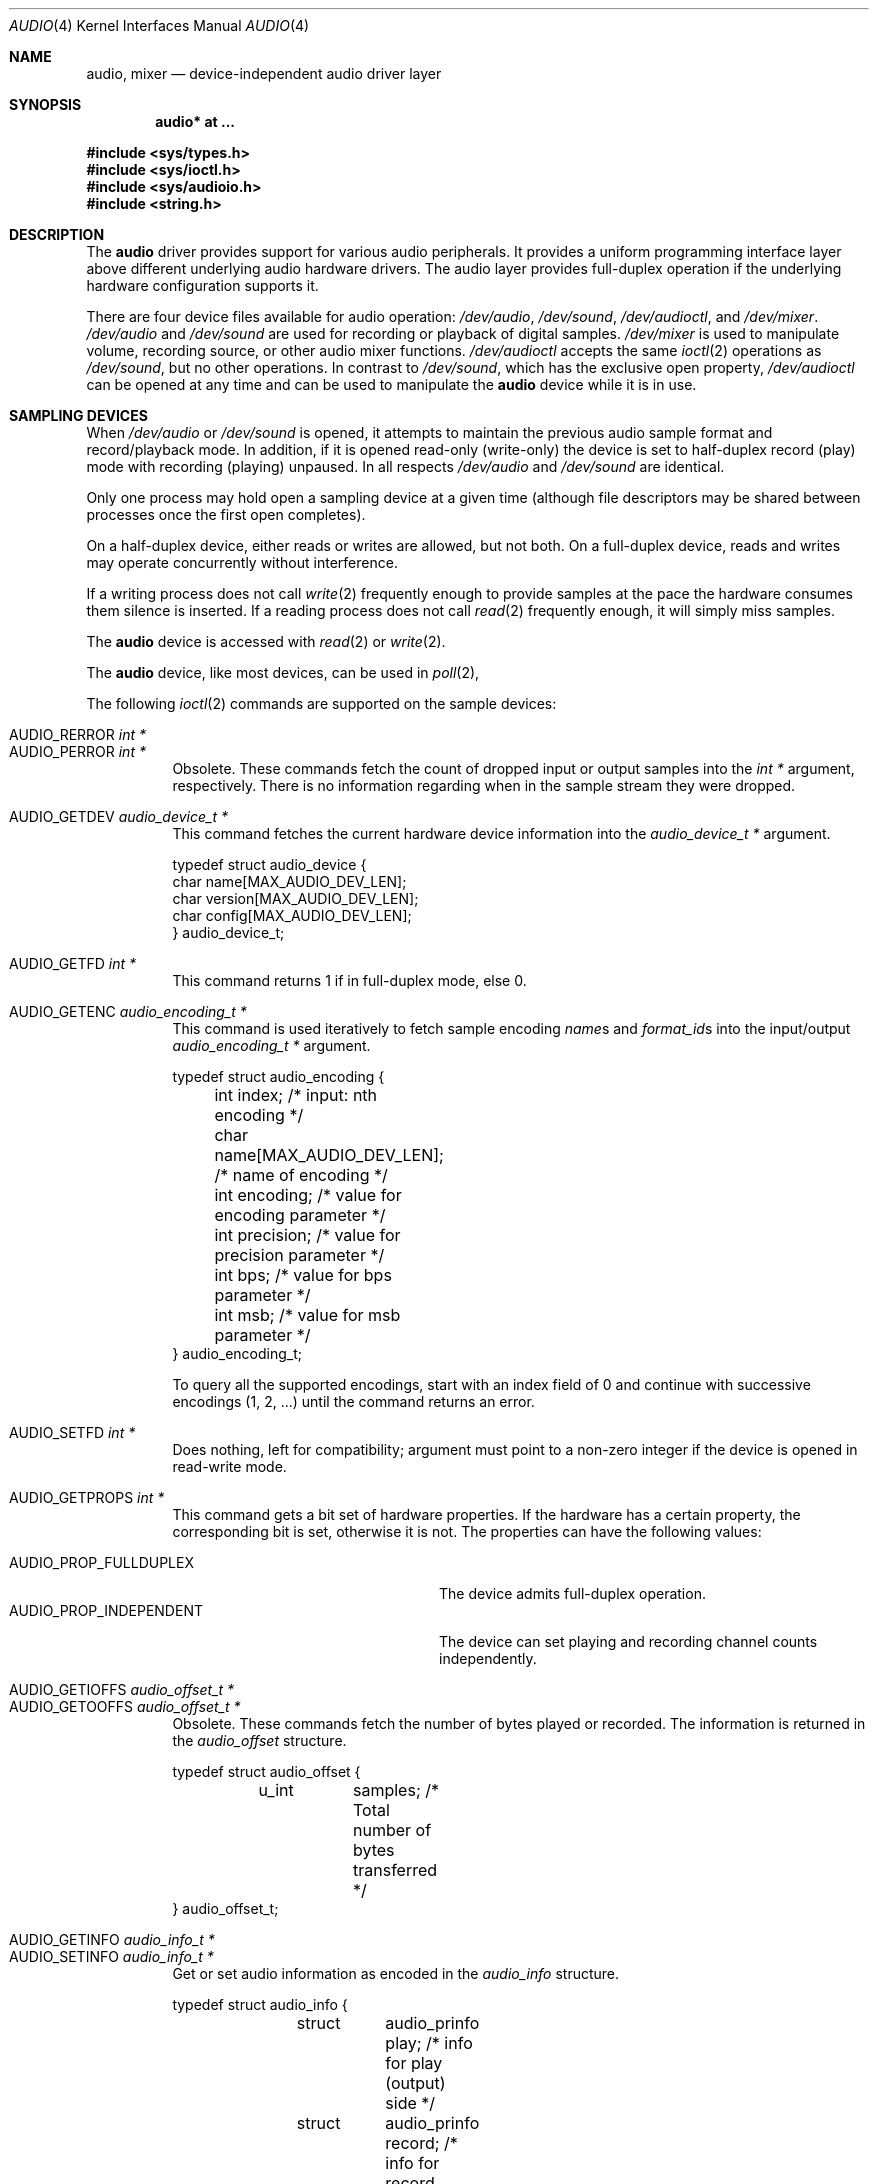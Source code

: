 .\"	$OpenBSD: audio.4,v 1.67 2015/07/27 06:10:22 ratchov Exp $
.\"	$NetBSD: audio.4,v 1.20 1998/05/28 17:27:15 augustss Exp $
.\"
.\" Copyright (c) 1996 The NetBSD Foundation, Inc.
.\" All rights reserved.
.\"
.\" This code is derived from software contributed to The NetBSD Foundation
.\" by John T. Kohl.
.\"
.\" Redistribution and use in source and binary forms, with or without
.\" modification, are permitted provided that the following conditions
.\" are met:
.\" 1. Redistributions of source code must retain the above copyright
.\"    notice, this list of conditions and the following disclaimer.
.\" 2. Redistributions in binary form must reproduce the above copyright
.\"    notice, this list of conditions and the following disclaimer in the
.\"    documentation and/or other materials provided with the distribution.
.\"
.\" THIS SOFTWARE IS PROVIDED BY THE NETBSD FOUNDATION, INC. AND CONTRIBUTORS
.\" ``AS IS'' AND ANY EXPRESS OR IMPLIED WARRANTIES, INCLUDING, BUT NOT LIMITED
.\" TO, THE IMPLIED WARRANTIES OF MERCHANTABILITY AND FITNESS FOR A PARTICULAR
.\" PURPOSE ARE DISCLAIMED.  IN NO EVENT SHALL THE FOUNDATION OR CONTRIBUTORS
.\" BE LIABLE FOR ANY DIRECT, INDIRECT, INCIDENTAL, SPECIAL, EXEMPLARY, OR
.\" CONSEQUENTIAL DAMAGES (INCLUDING, BUT NOT LIMITED TO, PROCUREMENT OF
.\" SUBSTITUTE GOODS OR SERVICES; LOSS OF USE, DATA, OR PROFITS; OR BUSINESS
.\" INTERRUPTION) HOWEVER CAUSED AND ON ANY THEORY OF LIABILITY, WHETHER IN
.\" CONTRACT, STRICT LIABILITY, OR TORT (INCLUDING NEGLIGENCE OR OTHERWISE)
.\" ARISING IN ANY WAY OUT OF THE USE OF THIS SOFTWARE, EVEN IF ADVISED OF THE
.\" POSSIBILITY OF SUCH DAMAGE.
.\"
.Dd $Mdocdate: July 27 2015 $
.Dt AUDIO 4
.Os
.Sh NAME
.Nm audio ,
.Nm mixer
.Nd device-independent audio driver layer
.Sh SYNOPSIS
.Cd "audio* at ..."
.Pp
.In sys/types.h
.In sys/ioctl.h
.In sys/audioio.h
.In string.h
.Sh DESCRIPTION
The
.Nm audio
driver provides support for various audio peripherals.
It provides a uniform programming interface layer above different
underlying audio hardware drivers.
The audio layer provides full-duplex operation if the
underlying hardware configuration supports it.
.Pp
There are four device files available for audio operation:
.Pa /dev/audio ,
.Pa /dev/sound ,
.Pa /dev/audioctl ,
and
.Pa /dev/mixer .
.Pa /dev/audio
and
.Pa /dev/sound
are used for recording or playback of digital samples.
.Pa /dev/mixer
is used to manipulate volume, recording source, or other audio mixer
functions.
.Pa /dev/audioctl
accepts the same
.Xr ioctl 2
operations as
.Pa /dev/sound ,
but no other operations.
In contrast to
.Pa /dev/sound ,
which has the exclusive open property,
.Pa /dev/audioctl
can be opened at any time and can be used to manipulate the
.Nm audio
device while it is in use.
.Sh SAMPLING DEVICES
When
.Pa /dev/audio
or
.Pa /dev/sound
is opened, it attempts to maintain the previous audio sample format and
record/playback mode.
In addition, if it is opened read-only
(write-only) the device is set to half-duplex record (play) mode with
recording (playing) unpaused.
In all respects
.Pa /dev/audio
and
.Pa /dev/sound
are identical.
.Pp
Only one process may hold open a sampling device at a given time
(although file descriptors may be shared between processes once the
first open completes).
.Pp
On a half-duplex device, either reads or writes are allowed,
but not both.
On a full-duplex device, reads and writes may operate
concurrently without interference.
.Pp
If a writing process does not call
.Xr write 2
frequently enough to provide samples at the pace the hardware
consumes them silence is inserted.
If a reading process does not call
.Xr read 2
frequently enough, it will simply miss samples.
.Pp
The
.Nm audio
device is accessed with
.Xr read 2
or
.Xr write 2 .
.Pp
The
.Nm audio
device, like most devices, can be used in
.Xr poll 2 ,
.Pp
The following
.Xr ioctl 2
commands are supported on the sample devices:
.Pp
.Bl -tag -width Ds -compact
.It Dv AUDIO_RERROR Fa "int *"
.It Dv AUDIO_PERROR Fa "int *"
Obsolete.
These commands fetch the count of dropped input or output samples into
the
.Vt int *
argument, respectively.
There is no information regarding when in the sample stream
they were dropped.
.Pp
.It Dv AUDIO_GETDEV Fa "audio_device_t *"
This command fetches the current hardware device information into the
.Vt audio_device_t *
argument.
.Bd -literal
typedef struct audio_device {
        char name[MAX_AUDIO_DEV_LEN];
        char version[MAX_AUDIO_DEV_LEN];
        char config[MAX_AUDIO_DEV_LEN];
} audio_device_t;
.Ed
.Pp
.It Dv AUDIO_GETFD Fa "int *"
This command returns 1 if in full-duplex mode, else 0.
.Pp
.It Dv AUDIO_GETENC Fa "audio_encoding_t *"
This command is used iteratively to fetch sample encoding
.Va name Ns s
and
.Va format_id Ns s
into the input/output
.Vt audio_encoding_t *
argument.
.Bd -literal
typedef struct audio_encoding {
	int index;      /* input: nth encoding */
	char name[MAX_AUDIO_DEV_LEN]; /* name of encoding */
	int encoding;   /* value for encoding parameter */
	int precision;  /* value for precision parameter */
	int bps;        /* value for bps parameter */
	int msb;        /* value for msb parameter */
} audio_encoding_t;
.Ed
.Pp
To query
all the supported encodings, start with an index field of 0 and
continue with successive encodings (1, 2, ...) until the command returns
an error.
.Pp
.It Dv AUDIO_SETFD Fa "int *"
Does nothing, left for compatibility; argument must point to a non-zero
integer if the device is opened in read-write mode.
.Pp
.It Dv AUDIO_GETPROPS Fa "int *"
This command gets a bit set of hardware properties.
If the hardware
has a certain property, the corresponding bit is set, otherwise it is not.
The properties can have the following values:
.Pp
.Bl -tag -width AUDIO_PROP_INDEPENDENT -compact
.It Dv AUDIO_PROP_FULLDUPLEX
The device admits full-duplex operation.
.It Dv AUDIO_PROP_INDEPENDENT
The device can set playing and recording channel counts independently.
.El
.Pp
.It Dv AUDIO_GETIOFFS Fa "audio_offset_t *"
.It Dv AUDIO_GETOOFFS Fa "audio_offset_t *"
Obsolete.
These commands fetch the number of bytes played or recorded.
The information is returned in the
.Vt audio_offset
structure.
.Bd -literal
typedef struct audio_offset {
	u_int	samples;   /* Total number of bytes transferred */
} audio_offset_t;
.Ed
.Pp
.It Dv AUDIO_GETINFO Fa "audio_info_t *"
.It Dv AUDIO_SETINFO Fa "audio_info_t *"
Get or set audio information as encoded in the
.Vt audio_info
structure.
.Bd -literal
typedef struct audio_info {
	struct	audio_prinfo play;   /* info for play (output) side */
	struct	audio_prinfo record; /* info for record (input) side */
	u_int	hiwat;		/* blocks count in play buffer */
	u_int	mode;		/* current device mode */
#define AUMODE_PLAY	0x01
#define AUMODE_RECORD	0x02
} audio_info_t;
.Ed
.Pp
When setting the current state with
.Dv AUDIO_SETINFO ,
the
.Vt audio_info
structure should first be initialized with
.Pp
.Dl "AUDIO_INITINFO(&info);"
.Pp
and then the particular values to be changed should be set.
This allows the audio driver to only set those things that you wish
to change and eliminates the need to query the device with
.Dv AUDIO_GETINFO
first.
.Pp
The
.Va mode
field is read-only and set to
.Dv AUMODE_PLAY ,
.Dv AUMODE_RECORD ,
or a bitwise OR combination of the three.
Only full-duplex audio devices support
simultaneous record and playback.
.Pp
.Va hiwat
contains the number of blocks in the kernel play buffer.
Writes to the audio devices will queue blocks until the play buffer
is full, at which point any more write calls will block
until space for at least one byte is available.
.Bd -literal
struct audio_prinfo {
	u_int	sample_rate;	/* sample rate in bit/s */
	u_int	channels;	/* number of channels, usually 1 or 2 */
	u_int	precision;	/* number of bits/sample */
	u_int	bps;		/* number of bytes/sample */
	u_int	msb;		/* data alignment */
	u_int	encoding;	/* data encoding (AUDIO_ENCODING_* below) */
	u_int	block_size;     /* size a block */
	/* Current state of device: */
	u_char	pause;		/* non-zero if paused, zero to resume */
	u_char	active;		/* non-zero if I/O is currently active */
};
.Ed
.Pp
The
.Nm
driver requires identical playback and
recording sample rates, sample encodings, and block durations.
.Pp
The
.Va encoding
parameter can have the following values:
.Pp
.Bl -tag -width AUDIO_ENCODING_SLINEAR_BE -compact
.It Dv AUDIO_ENCODING_ULAW
mu-law encoding, 8 bits/sample
.It Dv AUDIO_ENCODING_ALAW
A-law encoding, 8 bits/sample
.It Dv AUDIO_ENCODING_SLINEAR_LE
two's complement signed linear encoding with little endian byte order
.It Dv AUDIO_ENCODING_SLINEAR_BE
two's complement signed linear encoding with big endian byte order
.It Dv AUDIO_ENCODING_ULINEAR_LE
unsigned linear encoding with little endian byte order
.It Dv AUDIO_ENCODING_ULINEAR_BE
unsigned linear encoding with big endian byte order
.El
.Pp
The
.Va precision
parameter describes the number of bits of audio data per sample.
The
.Va bps
parameter describes the number of bytes of audio data per sample.
The
.Va msb
parameter describes the alignment of the data in the sample.
It is only meaningful when
.Va precision
/ NBBY <
.Va bps .
A value of 1 means the data is aligned to the most significant bit.
.Pp
.Va block_size
is the block size in bytes, which determines the frequency at which
blocking
.Xr read 2 ,
.Xr write 2 ,
or
.Xr poll 2 ,
wake up.
The generic
.Nm audio
driver layer and the hardware driver have the
opportunity to adjust this block size to get it within
implementation-required limits.
Normally the
.Va block_size
is recalculated
when other parameters changes.
.Pp
It is recommended to set
.Va block_size
at the same time as, or after, all other parameters have been set.
.Pp
.Va pause
returns the current pause/unpause state for recording or playback.
For
.Dv AUDIO_SETINFO ,
if the pause value is specified it will either pause
or unpause the particular direction.
In full-duplex the pause values for both directions must
be equal.
.Pp
.It Dv AUDIO_GETPOS Fa "struct audio_pos *"
Fetch an atomic snapshot of device timing information in the
.Vt audio_pos
structure.
.Bd -literal
struct audio_pos {
	unsigned int play_pos;	/* total bytes played */
	unsigned int play_xrun;	/* bytes of silence inserted */
	unsigned int rec_pos;	/* total bytes recorded */
	unsigned int rec_xrun;	/* bytes dropped */
};
.Ed
.Pp
The properties have the following meaning:
.Bl -tag -width "play_xrun"
.It Va play_pos
Total number of bytes played by the device since playback started
(a.k.a the device wall clock).
.It Va play_xrun
The number of bytes corresponding to silence played because
.Xr write 2
wasn't called fast enough.
.It Va rec_pos
Total number of bytes recorded by the device since recording started
(a.k.a the device wall clock).
.It Va rec_xrun
The number of bytes dropped because
.Xr read 2
wasn't called fast enough.
.El
.El
.Sh MIXER DEVICE
The
.Nm mixer
device,
.Pa /dev/mixer ,
may be manipulated with
.Xr ioctl 2
but does not support
.Xr read 2
or
.Xr write 2 .
It supports the following
.Xr ioctl 2
commands:
.Pp
.Bl -tag -width Ds -compact
.It Dv AUDIO_GETDEV Fa "audio_device_t *"
This command is the same as described above for the sampling devices.
.Pp
.It Dv AUDIO_MIXER_READ Fa "mixer_ctrl_t *"
.It Dv AUDIO_MIXER_WRITE Fa "mixer_ctrl_t *"
These commands read the current mixer state or set new mixer state for
the specified device
.Va dev .
.Va type
identifies which type of value is supplied in the
.Vt mixer_ctrl_t *
argument.
.Bd -literal
#define AUDIO_MIXER_CLASS  0
#define AUDIO_MIXER_ENUM   1
#define AUDIO_MIXER_SET    2
#define AUDIO_MIXER_VALUE  3
typedef struct mixer_ctrl {
	int dev;			/* input: nth device */
	int type;
	union {
		int ord;		/* enum */
		int mask;		/* set */
		mixer_level_t value;	/* value */
	} un;
} mixer_ctrl_t;

#define AUDIO_MIN_GAIN  0
#define AUDIO_MAX_GAIN  255
typedef struct mixer_level {
	int num_channels;
	u_char level[8];		/* [num_channels] */
} mixer_level_t;
#define AUDIO_MIXER_LEVEL_MONO	0
#define AUDIO_MIXER_LEVEL_LEFT	0
#define AUDIO_MIXER_LEVEL_RIGHT	1
.Ed
.Pp
For a mixer value, the
.Va value
field specifies both the number of channels and the values for each
channel.
If the channel count does not match the current channel count, the
attempt to change the setting may fail (depending on the hardware
device driver implementation).
For an enumeration value, the
.Va ord
field should be set to one of the possible values as returned by a prior
.Dv AUDIO_MIXER_DEVINFO
command.
The type
.Dv AUDIO_MIXER_CLASS
is only used for classifying particular
.Nm mixer
device types and is not used for
.Dv AUDIO_MIXER_READ
or
.Dv AUDIO_MIXER_WRITE .
.Pp
.It Dv AUDIO_MIXER_DEVINFO Fa "mixer_devinfo_t *"
This command is used iteratively to fetch audio
.Nm mixer
device information into the input/output
.Vt mixer_devinfo_t *
argument.
To query all the supported devices, start with an index field of
0 and continue with successive devices (1, 2, ...) until the
command returns an error.
.Bd -literal
typedef struct mixer_devinfo {
	int index;		/* input: nth mixer device */
	audio_mixer_name_t label;
	int type;
	int mixer_class;
	int next, prev;
#define AUDIO_MIXER_LAST	-1
	union {
		struct audio_mixer_enum {
			int num_mem;
			struct {
				audio_mixer_name_t label;
				int ord;
			} member[32];
		} e;
		struct audio_mixer_set {
			int num_mem;
			struct {
				audio_mixer_name_t label;
				int mask;
			} member[32];
		} s;
		struct audio_mixer_value {
			audio_mixer_name_t units;
			int num_channels;
			int delta;
		} v;
	} un;
} mixer_devinfo_t;
.Ed
.Pp
The
.Va label
field identifies the name of this particular mixer control.
The
.Va index
field may be used as the
.Va dev
field in
.Dv AUDIO_MIXER_READ
and
.Dv AUDIO_MIXER_WRITE
commands.
The
.Va type
field identifies the type of this mixer control.
Enumeration types are typically used for on/off style controls (e.g., a
mute control) or for input/output device selection (e.g., select
recording input source from CD, line in, or microphone).
Set types are similar to enumeration types but any combination
of the mask bits can be used.
.Pp
The
.Va mixer_class
field identifies what class of control this is.
This value is set to the index value used to query the class itself.
The
.Pq arbitrary
value set by the hardware driver may be determined by examining the
.Va mixer_class
field of the class itself,
a mixer of type
.Dv AUDIO_MIXER_CLASS .
For example, a mixer level controlling the input gain on the
.Dq line in
circuit would have a
.Va mixer_class
that matches an input class device with the name
.Dq inputs
.Dv ( AudioCinputs )
and would have a
.Va label
of
.Dq line
.Dv ( AudioNline ) .
Mixer controls which control audio circuitry for a particular audio
source (e.g., line-in, CD in, DAC output) are collected under the input class,
while those which control all audio sources (e.g., master volume,
equalization controls) are under the output class.
Hardware devices capable of recording typically also have a record class,
for controls that only affect recording,
and also a monitor class.
.Pp
The
.Va next
and
.Va prev
may be used by the hardware device driver to provide hints for the next
and previous devices in a related set (for example, the line in level
control would have the line in mute as its
.Dq next
value).
If there is no relevant next or previous value,
.Dv AUDIO_MIXER_LAST
is specified.
.Pp
For
.Dv AUDIO_MIXER_ENUM
mixer control types,
the enumeration values and their corresponding names are filled in.
For example, a mute control would return appropriate values paired with
.Dv AudioNon
and
.Dv AudioNoff .
For the
.Dv AUDIO_MIXER_VALUE
and
.Dv AUDIO_MIXER_SET
mixer control types, the channel count is
returned; the units name specifies what the level controls (typical
values are
.Dv AudioNvolume ,
.Dv AudioNtreble ,
and
.Dv AudioNbass ) .
.\" For AUDIO_MIXER_SET mixer control types, what is what?
.El
.Pp
By convention, all the mixer devices can be distinguished from other
mixer controls because they use a name from one of the
.Dv AudioC*
string values.
.Sh FILES
.Bl -tag -width /dev/audioctl -compact
.It Pa /dev/audio
.It Pa /dev/audioctl
.It Pa /dev/sound
.It Pa /dev/mixer
.El
.Sh SEE ALSO
.Xr aucat 1 ,
.Xr audioctl 1 ,
.Xr cdio 1 ,
.Xr mixerctl 1 ,
.Xr ioctl 2 ,
.Xr sio_open 3 ,
.Xr ac97 4 ,
.Xr uaudio 4 ,
.Xr audio 9
.\" .Sh BUGS
